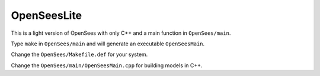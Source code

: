 ==============
 OpenSeesLite
==============

This is a light version of OpenSees with only C++ and a main function in ``OpenSees/main``.

Type ``make`` in ``OpenSees/main`` and will generate an executable ``OpenSeesMain``.

Change the ``OpenSees/Makefile.def`` for your system.

Change the ``OpenSees/main/OpenSeesMain.cpp`` for building models in C++.

